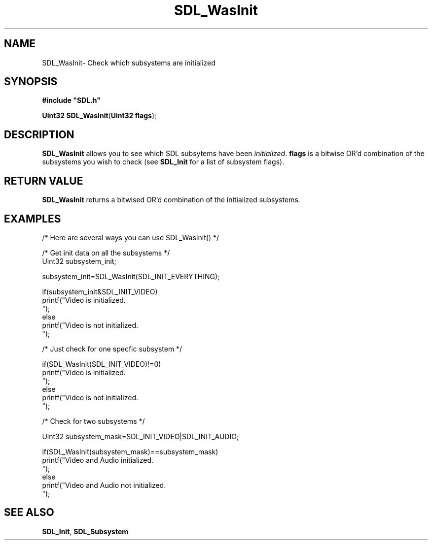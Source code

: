 .TH "SDL_WasInit" "3" "Thu 12 Oct 2000, 13:51" "SDL" "SDL API Reference" 
.SH "NAME"
SDL_WasInit\- Check which subsystems are initialized
.SH "SYNOPSIS"
.PP
\fB#include "SDL\&.h"
.sp
\fBUint32 \fBSDL_WasInit\fP\fR(\fBUint32 flags\fR);
.SH "DESCRIPTION"
.PP
\fBSDL_WasInit\fP allows you to see which SDL subsytems have been \fIinitialized\fR\&. \fBflags\fR is a bitwise OR\&'d combination of the subsystems you wish to check (see \fI\fBSDL_Init\fP\fR for a list of subsystem flags)\&.
.SH "RETURN VALUE"
.PP
\fBSDL_WasInit\fP returns a bitwised OR\&'d combination of the initialized subsystems\&.
.SH "EXAMPLES"
.PP
.nf
\f(CW
/* Here are several ways you can use SDL_WasInit() */

/* Get init data on all the subsystems */
Uint32 subsystem_init;

subsystem_init=SDL_WasInit(SDL_INIT_EVERYTHING);

if(subsystem_init&SDL_INIT_VIDEO)
  printf("Video is initialized\&.
");
else
  printf("Video is not initialized\&.
");



/* Just check for one specfic subsystem */

if(SDL_WasInit(SDL_INIT_VIDEO)!=0)
  printf("Video is initialized\&.
");
else
  printf("Video is not initialized\&.
");




/* Check for two subsystems */

Uint32 subsystem_mask=SDL_INIT_VIDEO|SDL_INIT_AUDIO;

if(SDL_WasInit(subsystem_mask)==subsystem_mask)
  printf("Video and Audio initialized\&.
");
else
  printf("Video and Audio not initialized\&.
");
\fR
.fi
.PP
.SH "SEE ALSO"
.PP
\fI\fBSDL_Init\fP\fR, \fI\fBSDL_Subsystem\fP\fR
...\" created by instant / docbook-to-man, Thu 12 Oct 2000, 13:51
